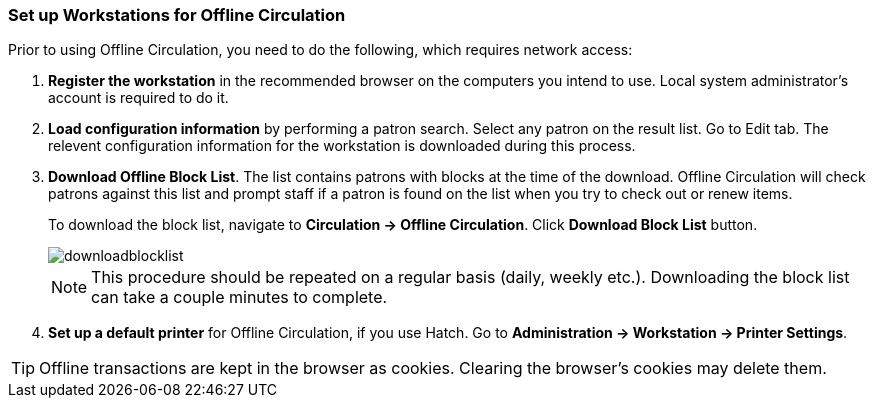 Set up Workstations for Offline Circulation
~~~~~~~~~~~~~~~~~~~~~~~~~~~~~~~~~~~~~~~~~~~


Prior to using Offline Circulation, you need to do the following, which requires network access:


. *Register the workstation* in the recommended browser on the computers you intend to use. Local system administrator's account is required to do it.
+
. *Load configuration information* by performing a patron search. Select any patron on the result list. Go to Edit tab. The relevent configuration information for the workstation is downloaded during this process. 

. *Download Offline Block List*. The list contains patrons with blocks at the time of the download. Offline Circulation will check patrons against this list and prompt staff if a patron is found on the list when you try to check out or renew items.
+
To download the block list, navigate to *Circulation -> Offline Circulation*. Click *Download Block List* button.
+
image::images/circ/downloadblocklist.png[]
+

[NOTE]
====
This procedure should be repeated on a regular basis (daily, weekly etc.). Downloading 
the block list can take a couple minutes to complete.
====

.  *Set up a default printer* for Offline Circulation, if you use Hatch.  Go to *Administration -> Workstation -> Printer Settings*.

[TIP]
====
Offline transactions are kept in the browser as cookies. Clearing the browser's cookies may delete them. 
====



////
Save Offline URL
^^^^^^^^^^^^^^^^


The permanent link for *Offline Circulation* is *https://catalogue.libraries.coop/eg/staff/offline-interface* we recommend that this link is bookmarked on staff workstations.  This is the location for both entering transactions while offline as well as processing them later.  You will see a slightly different version of this interface depending on whether or not you are logged in.
+
* If you are logged out, you will see the tab default to *Checkout* and the button on the top-right will read *Export Transactions*.
+
image::images/circ/offlineloggedout.png[]
+
* If you are logged in, you will see an additional tab on the left for *Session Management* and this will be the default tab.  The top-right button will read *Download Block List*.
+
image::images/circ/offlineloggedin.png[]
+
* If you are logged in and attempt to click on any tab other than *Session Management*, you will see a warning alerting you that you are about to enter offline mode.
+
image::images/circ/offline_warning.png[]
+
** This warning is not network-aware and it will appear regardless of network connection state.  You must be logged out to record offline transactions.
** If you see this warning and wish to record offline transactions, click *Proceed* in order to log out.
+
Download Offline Block List
^^^^^^^^^^^^^^^^^^^^^^^^^^^
+
While logged in and still online, you may download an *Offline Block List*.  This will locally store a list of all patrons with blocks at the time of the download.  If this list is present, *Offline Circulation* will check transactions against this list.
+
To download the block list, navigate to *Circulation* -> *Offline Circulation* and click the *Download Block List* button in the top-right of the screen.
+
image::images/circ/downloadblocklist.png[]
+
If you attempt a checkout or a renewal for a patron on the block list, you will get a modal informing you that the patron has penalties.  Click the *Allow* button to override this and proceed with the transaction.  Click the *Reject* button to cancel the checkout or renewal.



Set Offline Printer
^^^^^^^^^^^^^^^^^^^

Print using chrome
++++++++++++++++++

Browser print options - no additional setup required.

Print using Hatch
+++++++++++++++++

xref:download-hatch-ref[] must be installed and enabled on your workstation

. Click *Administration* -> *Workstation* -> *Printer Settings*.
. Click *Offline* ->


Save Patron Registration Form
^^^^^^^^^^^^^^^^^^^^^^^^^^^^^

. Click *Circulation* -> *Offline Circulation*
. *Search* -> *Search for Patrons*.
. Perform a search -> select a user from the results -> and open the *Patron Edit* interface.
.. This will allow the Offline interface to collect the information it needs, such as workstation information and the patron registration form.
////